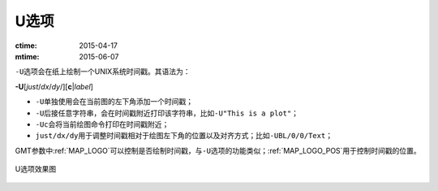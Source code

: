 U选项
=====

:ctime: 2015-04-17
:mtime: 2015-06-07

``-U``\ 选项会在纸上绘制一个UNIX系统时间戳。其语法为：

**-U**\ [*just*/*dx*/*dy*/][**c**\ \|\ *label*]


- ``-U``\ 单独使用会在当前图的左下角添加一个时间戳；
- ``-U``\ 后接任意字符串，会在时间戳附近打印该字符串，比如\ ``-U"This is a plot"``\ ；
- ``-Uc``\ 会将当前绘图命令打印在时间戳附近；
- ``just/dx/dy``\ 用于调整时间戳相对于绘图左下角的位置以及对齐方式；比如\ ``-UBL/0/0/Text``\ ；

GMT参数中\ :ref:`MAP_LOGO`\ 可以控制是否绘制时间戳，与\ ``-U``\ 选项的功能类似；\ :ref:`MAP_LOGO_POS`\ 用于控制时间戳的位置。

.. _U_option:

.. figure:: /images/GMT_-U.*
   :width: 500px
   :align: center

   U选项效果图
